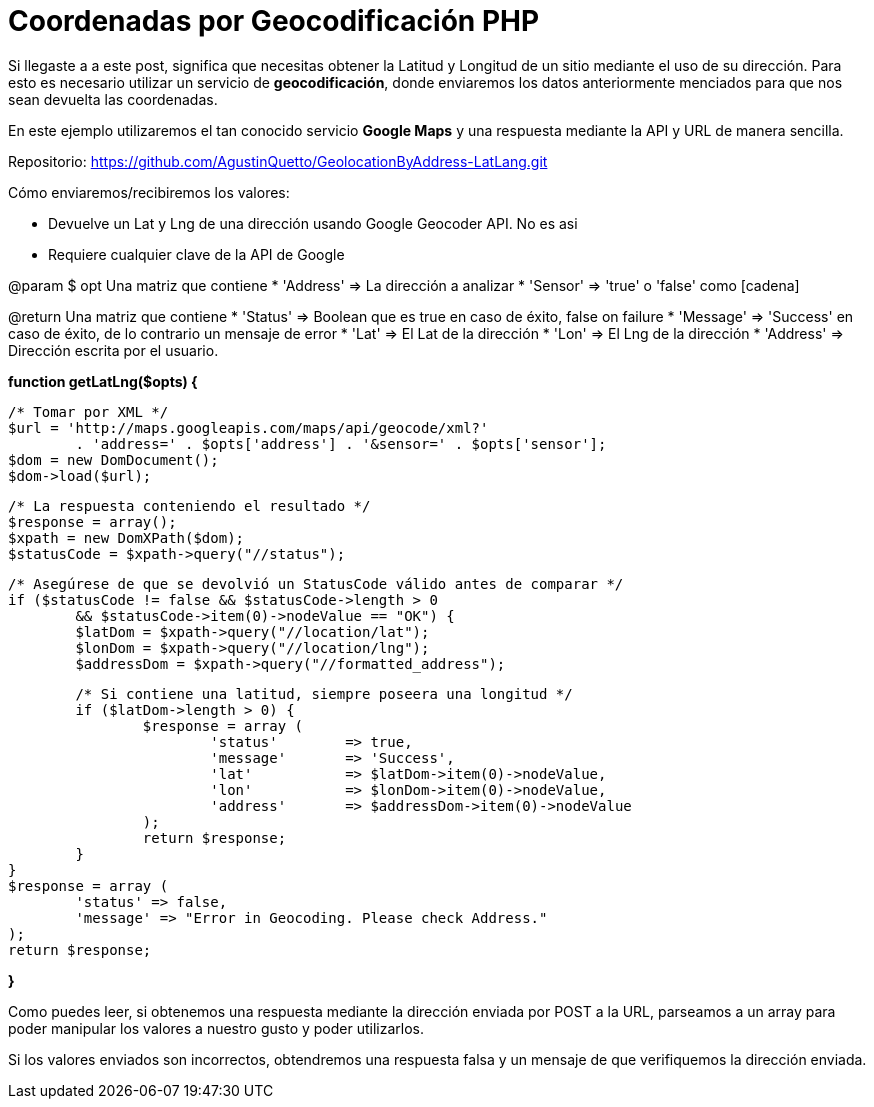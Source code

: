 = Coordenadas por Geocodificación PHP
// See https://hubpress.gitbooks.io/hubpress-knowledgebase/content/ for information about the parameters.
// :hp-image: /covers/cover.png
// :published_at: 2019-01-31
// :hp-tags: HubPress, Blog, Open_Source,
// :hp-alt-title: coordenadasgeocodificacionphp


Si llegaste a a este post, significa que necesitas obtener la Latitud y Longitud de un sitio mediante el uso de su dirección. Para esto es necesario utilizar un servicio de *geocodificación*, donde enviaremos los datos anteriormente menciados para que nos sean devuelta las coordenadas.

En este ejemplo utilizaremos el tan conocido servicio *Google Maps* y una respuesta mediante la API y URL de manera sencilla.

Repositorio: https://github.com/AgustinQuetto/GeolocationByAddress-LatLang.git

Cómo enviaremos/recibiremos los valores:

 * Devuelve un Lat y Lng de una dirección usando Google Geocoder API. No es asi
 * Requiere cualquier clave de la API de Google

@param $ opt Una matriz que contiene
 * 'Address' => La dirección a analizar
 * 'Sensor' => 'true' o 'false' como [cadena]

@return Una matriz que contiene
 * 'Status' => Boolean que es true en caso de éxito, false on failure
 * 'Message' => 'Success' en caso de éxito, de lo contrario un mensaje de error
 * 'Lat' => El Lat de la dirección
 * 'Lon' => El Lng de la dirección
 * 'Address' => Dirección escrita por el usuario.




*function getLatLng($opts) {*

	/* Tomar por XML */
	$url = 'http://maps.googleapis.com/maps/api/geocode/xml?' 
		. 'address=' . $opts['address'] . '&sensor=' . $opts['sensor'];
	$dom = new DomDocument();
	$dom->load($url);
    
	/* La respuesta conteniendo el resultado */
	$response = array();
	$xpath = new DomXPath($dom);
	$statusCode = $xpath->query("//status");
    
	/* Asegúrese de que se devolvió un StatusCode válido antes de comparar */
	if ($statusCode != false && $statusCode->length > 0 
		&& $statusCode->item(0)->nodeValue == "OK") {
		$latDom = $xpath->query("//location/lat");
		$lonDom = $xpath->query("//location/lng");
		$addressDom = $xpath->query("//formatted_address");
        
		/* Si contiene una latitud, siempre poseera una longitud */
		if ($latDom->length > 0) {
			$response = array (
				'status' 	=> true,
				'message' 	=> 'Success',
				'lat' 		=> $latDom->item(0)->nodeValue,
				'lon' 		=> $lonDom->item(0)->nodeValue,
				'address'	=> $addressDom->item(0)->nodeValue
			);
			return $response;
		}	
	}
	$response = array (
		'status' => false,
		'message' => "Error in Geocoding. Please check Address."
	);
	return $response;
    
*}*

Como puedes leer, si obtenemos una respuesta mediante la dirección enviada por POST a la URL, parseamos a un array para poder manipular los valores a nuestro gusto y poder utilizarlos.

Si los valores enviados son incorrectos, obtendremos una respuesta falsa y un mensaje de que verifiquemos la dirección enviada.